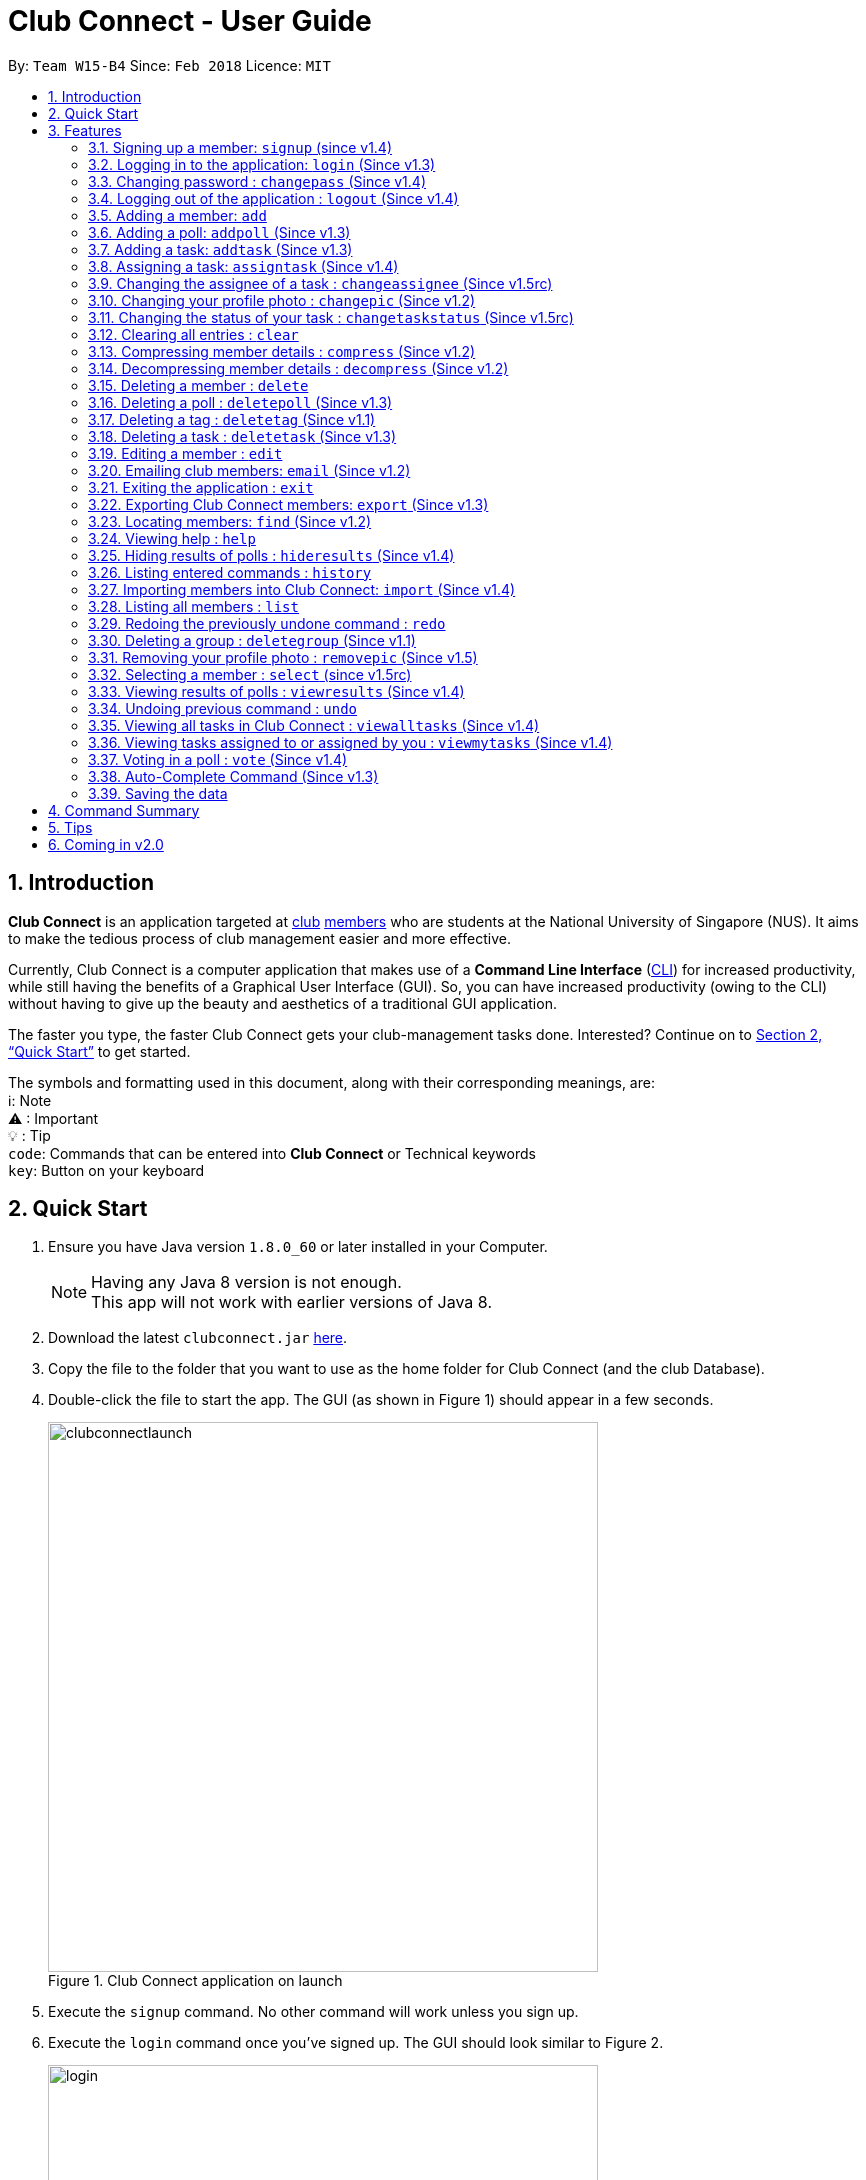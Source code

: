 = Club Connect - User Guide
:toc:
:toc-title:
:toc-placement: preamble
:sectnums:
:imagesDir: images
:stylesDir: stylesheets
:xrefstyle: full
:experimental:
ifdef::env-github[]
:tip-caption: :bulb:
:note-caption: :information_source:
:important-caption: :warning:
:format-caption:
endif::[]
:repoURL: https://github.com/CS2103JAN2018-W15-B4/main

By: `Team W15-B4`      Since: `Feb 2018`      Licence: `MIT`

== Introduction

*Club Connect* is an application targeted at <<DeveloperGuide#club,club>> <<DeveloperGuide#member,members>> who are students at the National University of Singapore (NUS).
It aims to make the tedious process of club management easier and more effective.

Currently, Club Connect is a computer application that makes use of a *Command Line Interface* (<<DeveloperGuide#cli,CLI>>) for increased productivity, while still having the benefits of a Graphical User Interface (GUI).
So, you can have increased productivity (owing to the CLI) without having to give up the beauty and aesthetics of a traditional GUI application.

The faster you type, the faster Club Connect gets your club-management tasks done.
Interested? Continue on to <<Quick Start>> to get started.

The symbols and formatting used in this document, along with their corresponding meanings, are: +
ℹ️: Note +
⚠   : Important +
  💡  : Tip +
`code`: Commands that can be entered into *Club Connect* or Technical keywords +
kbd:[key]: Button on your keyboard +

== Quick Start

.  Ensure you have Java version `1.8.0_60` or later installed in your Computer.
+
[NOTE]
Having any Java 8 version is not enough. +
This app will not work with earlier versions of Java 8.
+
.  Download the latest `clubconnect.jar` link:{https://github.com/CS2103JAN2018-W15-B4/main}/releases[here].
.  Copy the file to the folder that you want to use as the home folder for Club Connect (and the club Database).
.  Double-click the file to start the app. The GUI (as shown in Figure 1) should appear in a few seconds.
+
[[launch-app]]
[.text-center]
.Club Connect application on launch
image::clubconnectlaunch.png[width="550"]
+
. Execute the `signup` command. No other command will work unless you sign up.
. Execute the `login` command once you've signed up. The GUI should look similar to Figure 2.
+
[[login]]
[.text-center]
.Club Connect application after logging in
image::login.png[width="550"]
+
.  Type a command in the command box and press kbd:[Enter] to execute it. +
e.g. You can type *`help`* and press kbd:[Enter] to open the help window (shown in Figure 2).
+
[[help-window]]
[.text-center]
.Club Connect Help window
image::help-window.png[height="450"]
+
.  Try some of these example commands:

* *`list`* : lists all members of the club on the left pane
* *`add`*`n/John Doe p/98765432 e/johnd@example.com m/A1234567H` : adds a member named `John Doe` to your Club Connect members list
* *`delete`*`3` : deletes the 3rd member shown in the current list
* *`exit`* : exits the Club Connect app

Figure 4 helps you familiarise yourself with the GUI. The different components of the GUI are labelled below.

.Club Connect GUI.
image::clubconnectgui.png[width="650"]

[[Features]]
== Features

This section describes the various features that Club Connect puts at your disposal.

This is how you should interpret the commands in this user guide.
====
*Command Format*

* Words in `UPPER_CASE` are the parameters to be supplied by the user. For example, in `add n/NAME`, `NAME` is a parameter which can be used as `add n/John Doe` or `add n/Jane Doe`.
* Items in square brackets are optional e.g `n/NAME [t/TAG]` can be used as `n/John Doe t/President` or as `n/John Doe`.
* Items with `…`​ after them can be used multiple times including zero times e.g. `[t/TAG]...` can be used as `{nbsp}` (i.e. 0 times), `t/Treasurer`, `t/Captain t/Goalkeeper` etc.
* Parameters can be in any order e.g. if the command specifies `n/NAME p/PHONE_NUMBER`, `p/PHONE_NUMBER n/NAME` is also acceptable.
====

// tag::valid-entries[]
Here are some things to take note of before you begin using Club Connect.
[[constraints]]
====
*Valid Entries*

* *Names* of members should only contain alphabets, numbers and spaces.
The name should not be blank and cannot begin with a space (" ").

* *Phone numbers* can only contain numbers, and should be at least 3 digits long.

* *Email IDs* of members should be of the format: username@emailservice.com and should not contain spaces.

* *Matriculation Numbers* should follow the format of those at NUS.
So, they must begin with a letter, followed by 7 digits and should end with a letter.

* *Groups* should only contain letters and digits. They must not be empty.

* *Tags* should also only contain letters, digits and hyphens. They cannot be empty, and cannot begin with a hyphen ("-").
====
// end::valid-entries[]

// tag::SignUp[]
=== Signing up a member: `signup` (since v1.4)
Signs up a member to Club Connect. +
Format: `signup n/NAME p/PHONE_NUMBER e/EMAIL m/MATRIC_NUMBER [t/TAG]...` +
Aliases: `register`, `enroll` +
[TIP]
A member can have any number of tags (including 0).

****
* You must not specify a group while signing up.
* The member who signed up will be automatically be added to a group named exco.
* You can only sign-up once.
* You must use the credentials of the signed-up member to continue using Club Connect.
****

[NOTE]
Refer to `login` command documentation for user credentials.

Example: `signup n/Alan Walker p/97456895 e/alanw@gmail.com m/A0156489C t/President`

Figure 5 shows the output of the `signup` command.

.Output of signup command.
image::signupoutput.png[width="400"]
// end::SignUp[]

// tag::LogIn[]
=== Logging in to the application: `login` (Since v1.3)
Logs in a member to Club Connect. +
Format: `login u/USERNAME pw/PASSWORD` +
Alias: `signin`

Example: `login u/A0123456H pw/password`

* Use your `MATRIC NUMBER` as your username.
* The default password is `password`. We advise you to change your password using the `changepass` command once you've logged in.

Figure 6 shows the output of the `login` command.

.Output of login command.
image::loginoutput.png[width="350"]
// end::LogIn[]

// tag::ChangePass[]
=== Changing password : `changepass` (Since v1.4)

Changes your password, if you are logged in.

Format: `changepass u/USERNAME pw/OLD_PASSWORD npw/NEW_PASSWORD` +
Alias: `changepw`

****
* Members are only able to change their own password.
* Exco members can change the password of any member. The member is indicated by their username.
****

Examples:

* `changepass u/A0123456H pw/password npw/pword` +
Changes the password of the member with username `A0123456H` to `pword`.
* `changepass u/A1234567H pw/password npw/brandnewpassword` +
Changes the password of the member with username `A1234567H` to `brandnewpassword`.

Figures 7 and 8 show the output of the `changepass` command (before and after).

.Before the changepass command has been executed.
image::changepassbefore.png[width="350"]

.After the changepass command has been executed.
image::changepassafter.png[width="350"]
// end::ChangePass[]

// tag::LogOut[]
=== Logging out of the application : `logout` (Since v1.4)

Logouts out the user from Club Connect. +
Format: `logout` +
Alias: `signout`

Figure 9 shows the output of the `logout` command.

.Output of logout command.
image::logoutoutput.png[width="350"]
// end::LogOut[]

// tag::add[]
=== Adding a member: `add`

Adds a member to Club Connect. +
Format: `add n/NAME p/PHONE_NUMBER e/EMAIL m/MATRIC_NUMBER [g/GROUP] [t/TAG]...` +
Aliases: `a`, `insert` +

[TIP]
A member can have any number of tags (including 0).
[TIP]
The `group` attribute is an optional attribute.
A member will be assigned to the default group `Member` if no group is specified in the command.

[IMPORTANT]
This command is for `Exco` members only.

Examples:

* `add n/John Doe p/98765432 e/johnd@example.com m/A1234567H`
* `add n/Betsy Crowe p/95462159 e/betsycrowe@u.nus.edu m/A0145625K g/Logistics t/Head`
// end::add[]

// tag::addpoll[]
=== Adding a poll: `addpoll` (Since v1.3)

Adds a poll to Club Connect. +
Format: `addpoll q/QUESTION ans/ANSWER [ans/ANSWER]...` +
Aliases: `addp`, `poll`

****
* A poll must have 1 question, and at least 1 answer.
* Questions and answers must be non-empty.
* Answers must be distinct, else the duplicates will be removed.
****
Examples:

* `addpoll q/Which day should be Free Ice-Cream Day? ans/Monday ans/Wednesday ans/Friday` +
Creates a poll asking members to vote for which day Free Ice-Cream Day should be held on.
The options to choose from are `Monday`, `Wednesday` and `Friday`.
* `addpoll q/Where should the annual sports meeting be held? ans/I-Cube ans/LT7` +
Creates a poll asking members to vote for where the annual sports meeting should be held.
The answers to choose from are `I-Cube` and `LT7`.

[IMPORTANT]
This command is for `Exco` members only.

Figure 10 shows the a sample poll.

.Sample poll created using the addpoll command.
image::samplepoll.png[width="350"]
// end::addpoll[]

// tag::addtask[]
=== Adding a task: `addtask` (Since v1.3)

Adds a task to Club Connect. +
Format: `addtask desc/DESCRIPTION d/DUE_DATE ti/TIME` +
Aliases: `addt`, `task`

*****
* The `date` and `time` attributes must be valid dates and time (in 24-hour format).
* The range of the year in the `Date` is 1900 - 2099.
* By default, the `Assignor` and `Assignee` of the task is the member that is currently logged in.
* If you wish to assign taks to other members in the capacity of an Exco member, use the `assigntask` command.
* The default `Status` given to a newly created task is `Yet to Begin`. This can be updated using the `changetaskstatus` command.
*****

[NOTE]
Duplicate tasks are not allowed.

Examples:

* `addtask desc/Book PGP Function Room 3 d/02/06/2018 ti/19:00` +
Adds a task with description `Book PGP Function Room 3` due on `02/06/2018` at `19:00`.
* `addtask desc/Buy Food d/03.06.2018 ti/15:00` +
Adds a task with description `Buy Food` due on `03/06/2018` at `15:00`.
// end::addtask[]

// tag::assigntask[]
=== Assigning a task: `assigntask` (Since v1.4)

Adds a task to Club Connect and assigns it to a member. +
Format: `assigntask desc/DESCRIPTION d/DUE_DATE ti/TIME m/MATRIC_NUMBER` +
Alias: `assignt`

*****
* The `date` and `time` attributes must be valid dates and time (in 24-hour format).
* The member who the task is meant to be assigned to must exist in the club book.
* The default `Status` given to a newly created task is `Yet to Begin`. This can be updated using the `changetaskstatus` command.
*****
[NOTE]
Duplicate tasks are not allowed.
[IMPORTANT]
This command is for `Exco` members only.

This command assigns the task to the member based on the entered `MATRIC_NUMBER`.

Examples:

* `assigntask desc/Book PGP Function Room 3 d/02/06/2018 ti/19:00 m/A1234567H` +
Assigns a task to `A1234567H` with description `Book PGP Function Room 3` due on `02/06/2018` at `19:00`.
* `assigntask desc/Buy Food d/03.06.2018 ti/15:00 m/A1122334K` +
Assigns a task to `A1122334K` with description `Buy Food` due on `03/06/2018` at `15:00`.
// end::assigntask[]

// tag::changeassignee[]
=== Changing the assignee of a task : `changeassignee` (Since v1.5rc)

Changes the assignee of a task in Club Connect. +
Format: `changeassignee INDEX m/MATRIC_NUMBER` +
Alias: `assignee`


****
* `INDEX` *must be a positive integer* 1, 2, 3, ...
* You cannot change the `Assignee` to a member who has already been assigned a task with identical attributes by another `Exco` member.
* Passing the current `Assignee` of the task in the input throws an error as there is no change.
* No duplicate tasks are allowed.
****


[IMPORTANT]
This command is only for `Exco` members.

Examples:

* `changeassignee 1 m/A0123456H` +
Changes the assignee of the 1st task to `A0123456H` in the task listing.
* `assignee 3 m/A6656789H` +
Changes the assignee of the 3rd task to `A6656789H` in the task listing.
// end::changeassignee[]

[[changepic]]
// tag::changepic[]

=== Changing your profile photo : `changepic` (Since v1.2)

Changes the photo displayed on your profile to the photo specified by the path. +
Format: `changepic PHOTO_PATH` +
Aliases: `pic`, `profilepic`

****
* PHOTO_PATH must be an absolute path to the photo file.
* This command is only guaranteed to work for JPG (.jpg), and PNG (.png) files.
* Since `changepic` is not an undoable command, you need to use the <<removepic,`removepic`>> command to reset your profile photo back to the default image.
****

[NOTE]
Profile photos are displayed with a 4:3 height to width ratio in Club Connect.

[NOTE]
It may take longer to set your profile photo to an image whose file size is above 1 MB.

[TIP]
To get the absolute path to the photo, see <<absolute-path, Absolute path of a file>>.

Examples:

* `changepic C:/Users/John Doe/Desktop/john_doe.jpg` +
Changes your profile picture to the "john_doe.jpg" image on `John Doe` 's `Desktop`.
* `changepic C:/Users/Admin/Downloads/CathyRay.png` +
Changes your profile picture to the "CathyRay.png" image in your `Downloads` folder.

Figure 11 shows the output of the `changepic` command.

.Output of changepic command.
image::changepicoutput.png[width="400"]
// end::changepic[]

// tag::changetaskstatus[]
=== Changing the status of your task : `changetaskstatus` (Since v1.5rc)

Changes the status of a task in Club Connect. +
Format: `changetaskstatus INDEX st/STATUS` +
Aliases: `cts`, `changestatus`, `status`

****
* `INDEX` *must be a positive integer* 1, 2, 3, ...
* The `STATUS` can be one of ```Yet To Begin```, ```In Progress```, and ```Completed```.
* You can only change the status of a task that you have been assigned or a task that you have assigned.
* Club Connect detects if there is no change in the `STATUS`.
****

[TIP]
Tasks are color-coded by status: +
[red]#Yet To Begin# +
[yellow]#In Progress# +
[green]#Completed#

Examples:

* `changetaskstatus 1 st/In Progress` +
Changes the status of the 1st task to `In Progress` in the task listing.
* `status 3 st/Completed` +
Changes the status of the 3rd task to `Completed` in the task listing.

The three types of statuses are shown below in Figures 12, 13 and 14.

.A task that is a member is yet to begin.
image::yettobegin.png[width="450"]

.A task in progress.
image::inprogress.png[width="450"]

.A completed task.
image::completed.png[width="450"]
// end::changetaskstatus[]

=== Clearing all entries : `clear`

Clears all entries from Club Connect. +
Format A: `clear` +
Format B: `clear LETTER` +
Aliases: `c`, `erase`

****
* Firstly, execute Clear Command by entering Format A into the command line.
* A confirmation message will be shown.
* To confirm clearing all entries from Club Connect, enter Format B into the command line.
* Format B has to be executed immediately after executing Format A.
* `LETTER` must be equals to "Y" (case-insensitive) to confirm clearing data from Club Connect
* Any other `LETTER` will cancel the execution
****
[IMPORTANT]
This command is for `Exco` members only.

Examples:

* `Clear` +
`Clear Y` +
Executes the clear command, and confirms it.
* `Clear` +
`Clear N` +
Executes the clear command, and aborts it.

Figures 15 and 16 show the output of the `clear` and `clear Y` commands respectively.

.Output of clear command.
image::clearbefore.png[width="500"]

.Output of clear Y command.
image::clearafter.png[width="350"]

// tag::compressdecompress[]
=== Compressing member details : `compress` (Since v1.2)

Compresses the details of members in the member list +
Format: `compress` +
Alias: `comp`

****
* No changes if member details are already compressed
* Use this to remove clutter in contact list
****

Figure 17 shows the output of the `compress` command.

.Compressed cards.
image::compress.png[width="350"]

=== Decompressing member details : `decompress` (Since v1.2)

Decompresses the details of members in the member list +
Format: `decompress` +
Alias: `decomp`

****
* No changes if member details are already decompressed
* Use this to see more detailed information of members in contact list
****

Figure 18 shows the output of the `decompress` command.

.Decompressed cards.
image::decompress.png[width="350"]
// end::compressdecompress[]

=== Deleting a member : `delete`

Deletes the specified member from Club Connect. +
Format: `delete INDEX` +
Aliases: `del`, `rm`, `remove`

****
* Deletes the member at the specified `INDEX`.
* The index refers to the index number shown in the most recent listing.
* The index *must be a positive integer* 1, 2, 3, ...
****
[IMPORTANT]
This command is for `Exco` members only.

****
* Deleting a member who is the `Assignee` will result in all relevant tasks being deleted.
* Deleting a member who is the `Assignor` of a task will not affect the list of tasks.
****

Examples:

* `list` +
`delete 2` +
Deletes the 2nd member in the member listing.
* `find Betsy` +
`delete 1` +
Deletes the 1st member in the results of the `find` command.

// tag::deletepoll[]
=== Deleting a poll : `deletepoll` (Since v1.3)

Deletes the specified poll from Club Connect. +
Format: `deletepoll INDEX` +
Aliases: `rmpoll`, `delpoll`

****
* Deletes the poll at the specified `INDEX`.
* The index refers to the index number shown in the most recent poll listing.
* The index *must be a positive integer* 1, 2, 3, ...
****
[IMPORTANT]
This command is for `Exco` members only.

Examples:

* `deletepoll 2` +
Deletes the 2nd poll in the poll listing.
* `deletepoll 4` +
Deletes the 4th poll in the poll listing.
// end::deletepoll[]

// tag::deletetag[]
=== Deleting a tag : `deletetag` (Since v1.1)

Deletes the specified tag from all members in Club Connect. +
Format: `deletetag t/TAG` +
Aliases: `rmtag`, `deltag`
[IMPORTANT]
This command is for `Exco` members only.

****
* Deletes the specified tag for all members who are tagged with it.
* Deletes the specified tag from Club Connect.
****

Examples:

* `deletetag t/Treasurer` +
Deletes the `Treasurer` tag for all members tagged with `Treasurer` in Club Connect.
* `deletetag t/EventInCharge` +
Deletes the `EventInCharge` tag for all members tagged with `EventInCharge` in Club Connect.

Figure 19 shows the output of the `deletetag` command.

.Output of deletetag command.
image::deletetagoutput.png[width="350"]
// end::deletetag[]

// tag::deletetask[]
=== Deleting a task : `deletetask` (Since v1.3)

Deletes the specified task from the club book. +
Format: `deletetask INDEX` +
Aliases: `deltask`, `rmtask`

****
* Deletes the task at the specified `INDEX`.
* The index refers to the index number shown in the most recent listing.
* The index *must be a positive integer* 1, 2, 3, ...
****

[NOTE]
Only Members who are the `Assignor` can delete their respective tasks.

Examples:

* `viewmytasks` +
`deletetask 2` +
Deletes the 2nd task in the results of the `viewmytasks` command.
* `viewalltasks` +
`deletetask 1` +
Deletes the 1st task in the results of the `viewalltasks` command.
// end::deletetask[]

=== Editing a member : `edit`

Edits the details of an existing member in Club Connect. +
Format: `edit INDEX [n/NAME] [p/PHONE] [e/EMAIL] [m/MATRIC_NUMBER] [g/GROUP] [t/TAG]...` +
Aliases: `e`, `update`

****
* Edits the member at the specified `INDEX`. The index refers to the index number shown in the last member listing. The index *must be a positive integer* 1, 2, 3, ...
* At least one of the optional fields must be provided.
* Existing values will be updated to the input values.
* You can remove a member from a group by editing the member's group to `member` as it is the default group in Club Connect.
* You cannot remove a member from a group by typing `g/` without specifying any group after it as GROUP must comply with the requirements of a valid group name.
* When editing tags, the existing tags of the member will be removed i.e adding of tags is not cumulative.
* You can remove all the member's tags by typing `t/` without specifying any tags after it.
****
[IMPORTANT]
This command is for `Exco` members only.

Examples:

* `edit 1 p/91234567 e/johndoe@example.com` +
Edits the phone number and email address of the 1st member in the list to `91234567` and `johndoe@example.com` respectively.
* `edit 2 n/Betsy Crower t/` +
Edits the name of the 2nd member to `Betsy Crower` and clears all existing tags.
* `edit 3 g/finance` +
Edits the group of the 3rd member to be `finance`.

Figure 20 shows the output of the `edit` command.

.Output of edit command.
image::editoutput.png[width="550"]
// tag::email[]
=== Emailing club members: `email` (Since v1.2)

Opens up the chosen mail client's 'Compose Message' page in the system's default web browser with the relevant fields filled-in. The recipients will be the members that belong to the chosen `Group` or `Tag`.  +
Format A: `email g/GROUP c/CLIENT [s/SUBJECT] [b/BODY]` +
Format B: `email t/TAG c/CLIENT [s/SUBJECT] [b/BODY]` +
Alias: `mail`

[NOTE]
Club Connect currently only supports Gmail and Outlook mail clients.

[NOTE]
Emails can only be sent to members belonging to EITHER a Group OR a Tag. Club Connect currently doesn't support sending emails to members belonging to BOTH a Group and a Tag.

****
* Opens up the mail client's URL in the default web browser e.g. Google Chrome
* A Group AND a Tag is not considered valid input
* The Group (or Tag) must exist in the club book
* The Group (or Tag) must be in valid format
****

Examples:

* `email g/logistics c/gmail s/Meeting Minutes` +
Opens up the Compose Message page of Gmail with the `Subject` field filled-in. The recipients are all the members that belong to the `logistics` group.
* `email t/projectHead c/outlook` +
Opens up the Compose Message page of Outlook with blank `Subject` and `Body` fields. The recipients are all the members that are tagged with `projectHead`.
// end::email[]

=== Exiting the application : `exit`

Exits the Club Connect application. +
Format: `exit` +
Aliases: `q`, `quit`

// tag::export[]
=== Exporting Club Connect members: `export` (Since v1.3)

Exports the data of all members in Club Connect to a <<DeveloperGuide#csv,CSV>> file. +
Format: 'export CSV_FILE_PATH` +
Alias: `exp`

****
* Exports Name, Phone Number, Email, Matriculation Number, Group, and Tags of all members in Club Connect to a CSV file.
* CSV_FILE_PATH must be the absolute path to a CSV file.
* In order for this command to work correctly, ensure that none of the members have double quoutes (") in any of their data.
* A new CSV file with the specified name is created if it does not already exist.
* If the CSV file already exists, then the data in the file is overwritten.
****

[NOTE]
You can import the generated CSV file from Microsoft Excel to get an even better view of the data.

[TIP]
To get the absolute path to the CSV file, see <<absolute-path, Absolute path of a file>>.

Examples:

* `export C:/Users/John Doe/Desktop/members.csv` +
Exports all members in Club Connect to the "members.csv" file on `John Doe` 's `Desktop`.
* `export C:/Users/Jane Doe/Desktop/clubbook.csv` +
Exports all members in Club Connect to the "clubbook.csv" file on `Jane Doe` 's `Desktop`.
// end::export[]

// tag::find[]
=== Locating members: `find` (Since v1.2)

Finds members whose details contain any of the given keywords. +
Format: `find [PREFIX] KEYWORD [MORE_KEYWORDS]` +
Aliases: `f`, `search` +
Allowed `PREFIX`: +
n/ = `NAME` +
p/ = `PHONE NUMBER` +
e/ = `EMAIL` +
m/ = `MATRIC NUMBER` +
g/ = `GROUP` +
t/ = `TAG` +

****
* An additional `PREFIX` can be stated after `find` to narrow search to a particular field. e.g e/ for email
* A maximum of 1 `PREFIX` should be stated. Additional prefixes are considered as keywords
* If no `PREFIX` is stated, all member fields will be searched.
* The search is case insensitive. e.g `hans` will match `Hans`.
* The order of the keywords does not matter. e.g. `Hans Bo` will match `Bo Hans`.
* Partial matches will be matched e.g. `Han` will match `Hans`.
* Members matching at least one keyword will be returned (i.e. `OR` search). e.g. `Hans Bo` will return `Hans Gruber`, `Bo Yang`.
****

Examples:

* `find n/Betsy Tim John` +
Returns all members having names containing `Betsy`, `Tim`, or `John`.
* `find g/logistics` +
Returns all members in the logistics `group`
* `find p/123` +
Returns any member having phone number containing 123.
* `find 9119` +
Returns all members containing `9119` in any field (e.g. phone number or email)

Figure 21 shows the output of the `find` command.

.Output of find command.
image::findoutput.png[width="350"]

// end::find[]

=== Viewing help : `help`

Opens the Club Connect help window (see <<help-window,Figure 2>>). +
Format : `help` +
Aliases : `h`, `info`

// tag::hideresults[]
=== Hiding results of polls : `hideresults` (Since v1.4)

Hides the results of all polls in Club Connect.
[NOTE]
This is a command that can be used to remove clutter from poll results. +

Format: `hideresults` +
Alias: `hideres`
[IMPORTANT]
This command is for `Exco` members only.
// end::hideresults[]

=== Listing entered commands : `history`

Lists all the commands that you have entered in reverse chronological order. +
Format: `history` +
Alias: `his`

[NOTE]
====
Pressing the kbd:[&uarr;] and kbd:[&darr;] arrows will display the previous and next input respectively in the command box.
====

// tag::import[]
=== Importing members into Club Connect: `import` (Since v1.4)

Imports the details of all valid members in the specified CSV file into Club Connect.
Format: 'import CSV_FILE_PATH` +
Alias: `imp`

****
* CSV_FILE_PATH must be an absolute path to the CSV file.
* The CSV file should organise its data in the format required by this application (see <<csv-data-format, CSV file format>>).
* Members who do have <<constraints,valid values>> or are duplicates of members already in Club Connect
  (i.e. they have the same matriculation number) are not imported from the file.
* In order for this command to work correctly, ensure that none of the data values contain double quoutes (").
****

[IMPORTANT]
This command is for `Exco` members only.

[NOTE]
You cannot overwrite existing members (i.e. you cannot edit details of members in Club Connect) by using the `import` command.

[TIP]
You can save a Microsoft Excel spreadsheet as a CSV file by changing the file extension while saving the file.

[TIP]
TO get the absolute path to the CSV file, see <<absolute-path, Absolute path of a file>>.

Examples:

* `import C:/Users/John Doe/Desktop/members.csv` +
Imports all members in the "members.csv" file on `John Doe` 's Desktop to Club Connect.
* `import /Users/Jane Doe/Desktop/clubbook.csv` +
Imports all members in the "clubbook.csv" file on `Jane Doe` 's Desktop to Club Connect.

Figure 22 shows the output of the `import` command.

.Output of import command.
image::importoutput.png[width="350"]
// end::import[]

=== Listing all members : `list`

Shows a list of all members in Club Connect. +
Format: `list` +
Alias: `l`

Figure 23 shows the output of the `list` command.

.Output of list command.
image::listoutput.png[width="300"]
=== Redoing the previously undone command : `redo`

Reverses the most recent `undo` command. +
Format: `redo` +
Alias: `r`

Examples:

* `delete 1` +
`undo` (reverses the `delete 1` command) +
`redo` (reapplies the `delete 1` command) +

* `delete 1` +
`redo` +
The `redo` command fails as there are no `undo` commands executed previously.

* `delete 1` +
`clear` +
`undo` (reverses the `clear` command) +
`undo` (reverses the `delete 1` command) +
`redo` (reapplies the `delete 1` command) +
`redo` (reapplies the `clear` command) +

// tag::removegroup[]
=== Deleting a group : `deletegroup` (Since v1.1)

Deletes the specified group from Club Connect. +
Format: `deletegroup g/GROUP` +
Aliases: `rmgroup`, `delgroup`
****
* Deletes the specified group from Club Connect.
* Once the group is deleted, all members who were part of the group will be assigned to the default group `member`.
* The group must not be a mandatory group (`Member`) as that is the default group.
* The group `Exco` cannot be deleted.
* The group must exist in Club Connect and be in valid format (i.e. no white-spaces and non-empty).
****
[IMPORTANT]
This command is for `Exco` members only.

Examples:

* `deletegroup g/logistics` +
Deletes the `logistics` group from Club Connect.

* `deletegroup g/pr` +
Deletes the `pr` group from Club Connect.

Figure 24 shows the output of the `deletegroup` command.

.Output of deletegroup command.
image::deletegroupoutput.png[width="350"]
// end::removegroup[]

// tag::removepic[]
[[removepic]]
=== Removing your profile photo : `removepic` (Since v1.5)

Removes your profile photo and sets it back to Club Connect's default profile photo. +
Format: `removepic` +
Aliases: `rmpic`, `defaultpic`, `delpic`

[NOTE]
This command cannot be undone. You will have to set your profile photo by using the <<changepic,`changepic`>> command again.

[NOTE]
If you have not set a profile photo, your profile photo will still be the default photo.
// end::removepic[]

// tag::select[]
=== Selecting a member : `select` (since v1.5rc)

Selects the member identified by the index number used in the most recent member listing. +
Format: `select INDEX` +
Aliases: `s`, `show`

****
* Selects the member and loads the member page the member at the specified `INDEX`.
* The index refers to the index number shown in the most recent listing.
* The index *must be a positive integer* `1, 2, 3, ...`
****

[TIP]
In order to get the UI to look as intended, check out <<Tips>>.

Examples:

* `list` +
`select 2` +
Selects the 2nd member in Club Connect.
* `find Betsy` +
`s 1` +
Selects the 1st member in the results of the `find` command.

Figure 25 shows the output of the `select` command.

.Member overview panel with a member's details.
image::selectoutput.png[width="350"]
// end::select[]

// tag::viewresults[]
=== Viewing results of polls : `viewresults` (Since v1.4)

Displays the results of polls in Club Connect.

[NOTE]
This is a command that can be used to monitor polls in Club Connect. +

[NOTE]
Results include number of voters for each answer of a poll and total number of voters who took part in the poll. Results are anonymous. +

Format: `viewresults` +
Alias: `viewres`

[IMPORTANT]
This command is for `Exco` members only.

Figure 26 shows the output of the `viewresults` command.

.Output of viewresults command.
image::viewresults.png[width="350"]
// end::viewresults[]

=== Undoing previous command : `undo`

Restores Club Connect to the state before the previous _undoable_ command was executed. +
Format: `undo` +
Alias: `u`

[NOTE]
====
Undoable commands: those commands that modify Club Connect's content (`add`, `delete`, `edit` and `clear`).
====

Examples:

* `delete 1` +
`list` +
`undo` (reverses the `delete 1` command) +

* `select 1` +
`list` +
`undo` +
The `undo` command fails as there are no undoable commands executed previously.

* `delete 1` +
`clear` +
`undo` (reverses the `clear` command) +
`undo` (reverses the `delete 1` command) +

// tag::viewalltasks[]
=== Viewing all tasks in Club Connect : `viewalltasks` (Since v1.4)

Displays all the tasks created/assigned in Club Connect. This is a command that can be used by `Exco` members to monitor all the tasks in the club. +
Format: `viewalltasks` +
Alias: `alltasks`
[IMPORTANT]
This command is for `Exco` members only.
// end::viewalltasks[]

// tag::viewmytasks[]
=== Viewing tasks assigned to or assigned by you : `viewmytasks` (Since v1.4)

Display all tasks created/assigned by the currently logged-in member in Club Connect. +

[NOTE]
The main purpose of this command is to enable `Exco` members to toggle between all tasks and those related to them. +

Format: `viewmytasks` +
Alias: `mytasks`
// end::viewmytasks[]

// tag::vote[]
=== Voting in a poll : `vote` (Since v1.4)

Votes for the specified answer in the specified poll in Club Connect . +
Format: `vote POLL_INDEX ANSWER_INDEX` +
Alias: `vpoll`

****
* The POLL_INDEX refers to the index number shown in the most recent poll listing.
* The ANSWER_INDEX refers to one of the index number of the answers of the specified poll.
* The indices *must be positive integers* 1, 2, 3, ...
* Polls voted by current logged in member will not be visible in the poll list unless logged in as an `Exco` member
****

Examples:

* `vote 1 2` +
Votes for the 2nd answer in the 1st poll of the poll listing
* `vote 5 1` +
Votes for the 1st answer in the 5th poll of the poll listing

Figure 27 shows the output of the `vote` command.

.Output of the vote command.
image::samplevote.png[width="450"]
// end::vote[]

=== Auto-Complete Command (Since v1.3)
Auto-completes the command on pressing the kbd:[TAB] key. Cycles through all possible commands based on user input.

[NOTE]
The feature is only meant for command words, and not their aliases.

=== Saving the data

Club Connect data is saved in the hard disk automatically after any command that changes the data. +
There is no need to save manually.

[TIP]
To further increase your efficiency while using Club Connect, check out <<Tips>>.

== Command Summary

* *Add* `add n/NAME p/PHONE_NUMBER e/EMAIL m/MATRIC_NUMBER g/GROUP [t/TAG]...` +
e.g. `add n/James Jerome p/22224444 e/jamesjerome@example.com m/A1234567H g/publicity`
* *Add Poll* `addpoll q/QUESTION ans/ANSWER [ans/ANSWER]...` +
e.g. `addpoll q/Where should the annual meeting be held? ans/I-Cube ans/LT7`
* *Add Task* : `addtask desc/DESCRIPTION d/DUE_DATE ti/TIME` +
e.g. `addtask desc/Buy Confetti d/03.04.2018 ti/19:00`
* *Assign Task* : `assigntask desc/DESCRIPTION d/DUE_DATE ti/TIME m/MATRIC_NUMBER` +
e.g. `assigntask desc/Buy Confetti d/03.04.2018 ti/19:00 m/A0123457H`
* *Change Password* : `changepass u/USERNAME pw/OLD_PASSWORD npw/NEW_PASSWORD` +
e.g. `changepass u/A0123456H pw/password npw/newpassword `
* *Change Task Assignee* : `changeassignee INDEX m/MATRIC_NUMBER` +
e.g. `changeassignee 1 m/A1234567H`
* *Change Display Picture* : `changepic PHOTO_PATH` +
e.g. `changepic C:/Users/John Doe/Desktop/john_doe.jpg` +
* *Change Task Status* : `changetaskstatus INDEX st/STATUS` +
e.g. `changetaskstatus 1 st/Completed`
* *Clear* : `clear`
* *Compress Member Details* : `compress`
* *Decompress Member Details* : `decompress`
* *Delete* : `delete INDEX` +
e.g. `delete 3`
* *Delete Group* : `deletegroup g/GROUP` +
e.g. `deletegroup g/Publicity`
* *Delete Poll* `deletepoll INDEX` +
e.g. `deletepoll 2`
* *Delete Tag* : `deletetag t/TAG` +
e.g. `deletetag t/EventHelper`
* *Delete Task* : `deletetask INDEX` +
e.g. `deletetask 2`
* *Edit* : `edit INDEX [n/NAME] [p/PHONE_NUMBER] [e/EMAIL] [m/MATRIC_NUMBER] [g/GROUP] [t/TAG]...` +
e.g. `edit 2 n/James Lee e/jameslee@example.com`
* *Email* : `email g/GROUP OR t/TAG c/CLIENT [s/SUBJECT] [b/BODY]` +
e.g. `email g/marketing c/outlook s/Test Subject b/Test Body`
* *Exit* : `exit`
* *Export Club Connect data* : `export` +
e.g. `export C:/Users/John Doe/Downloads/ClubConnectMembers.csv`
* *Find* : `find KEYWORD [MORE_KEYWORDS]` +
e.g. `find James Jacob`
* *Help* : `help`
* *Hide results of polls* : `hideresults`
* *History* : `history`
* *Import members into Club Connect* : `import` +
e.g. `import C:/Users/Admin/Desktop/members.csv`
* *List* : `list`
* *Login* : `login u/USERNAME pw/PASSWORD` +
e.g. `login u/A0123456H pw/password`
* *Logout* : `logout`
* *Redo* : `redo`
* *Remove Profile Picture* : `removepic` +
* *Select* : `select INDEX` +
e.g.`select 2`
* *Sign Up* : `signup n/NAME p/PHONE_NUMBER e/EMAIL m/MATRIC_NUMBER [t/TAG]...` +
e.g.`signup n/John Doe p/89876765 e/johnd@gmail.com m/A0987654L t/President`
* *Undo* : `undo`
* *View All Tasks* : `viewalltasks`
* *View My Tasks* : `viewmytasks`
* *View results of polls* : `viewresults`
* *Vote in a Poll* `vote POLL_INDEX ANSWER_INDEX` +
e.g. `vote 10 2`

// tag::tips[]
== Tips

Not satisfied with your productivity while using Club Connect?
Can't remember the command names?
Here are some tips and tricks:

* *Data transfer to another computer* +
. Install the Club Connect app on the other computer.
. Overwrite the empty data file it creates (`clubbook.xml`) with the data file from your previous `Club Connect` folder.

* *Alternative command names* +
If you do not like the default command name or feel that it is too long, you can use one of its aliases to execute the command instead.
+
Example: The `changepic` command uses `pic` as an alias.
So, both commands shown below can be used change your profile picture to the "john_doe.jpg" image on John Doe's Desktop. +
`changepic C:/Users/John Doe/Desktop/john_doe.jpg`
+
`pic C:/Users/John Doe/Desktop/john_doe.jpg` +

[[absolute-path]]
* *Absolute path of a file* +
To get the absolute path of a file on Windows, follow these steps:

. Right-click on the file and select `Properties`. This will bring up a window containing the properties of the file.
. Locate the path in the `General` section, next to the keywprd `Location`.
. Add the complete name of the file (e.g. "/file_name.jpg") to the end of this location to get the absolute path to the file.

+

To get the absolute path of a file on MacOS, follow these steps:

. Select the file and press kbd:[Command]+kbd:[I] to open the information window for it.
. Locate the path in the `General` section, next to the keyword `Where`.
. Add the complete name of the file (e.g. "/file_name.jpg") to the end of this location to get the absolute path to the file.

[[csv-data-format]]
// tag::csv-data-format[]
* *CSV format for `import`* +
In order to successfully import data of members from the specified file, it has to follow the format shown in Figure 28.
+
.Required format of data in the file
image::CSV_format.png[height="350"]
+
The columns in the import file should be in the same order as shown in the figure above.
All the tags of a member should be in a single cell, separated by commas (",").
Also, to successfully import the data of a member, you have to make sure that their details conform to the <<constraints, constraints>>.
Figure 29 shows some examples of invalid entries with the corresponding reasons in red.
+
[[invalid-csv-format]]
.Invalid format of data in the file (reasons are shown in red)
image::invalid_CSV_format.png[height="110"]

* *Member Profile* +
In order for the member profile to look as intended when a member is selected using the `select` command, ensure that:

** The name of selected member does not exceed the width of the panel.
** The tags of selected member can be displayed in one line.
// end::csv-data-format[]

// end::tips[]

// tag::v2.0[]
== Coming in v2.0

* *Encrypt data files* : `encrypt` +
Encryption is the process of encoding information in such a way that only authorized parties can access it and others cannot.  +
By encrypting Club Connect's data files, you can ensure that others will not be able to read members' information if they open the files. Do note, however, that this may slightly affect performance.

* *Chat with any member* : `chat INDEX` +
You can message other members in real time without ever needing to leave the Club Connect application.

* *Group Chats* : `gchat GROUP_NAME` +
Tired of sending the same message to multiple members? The *Group Chat* feature allows you to have conversations as a group so that everyone is kept in the loop.

* *Submit anonymous feedback* : `feedback` +
Not satisfied with certain aspects of the club? Afraid to speak up? +
Fret not, Club Connect provides you with a platform to voice your opinions. And yes, we guarantee your anonymity.
// end::v2.0[]
